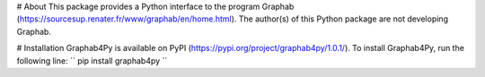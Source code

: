 # About
This package provides a Python interface to the program Graphab (https://sourcesup.renater.fr/www/graphab/en/home.html). The author(s) of this Python package are not developing Graphab.

# Installation
Graphab4Py is available on PyPI (https://pypi.org/project/graphab4py/1.0.1/). To install Graphab4Py, run the following line:
``
pip install graphab4py
``
